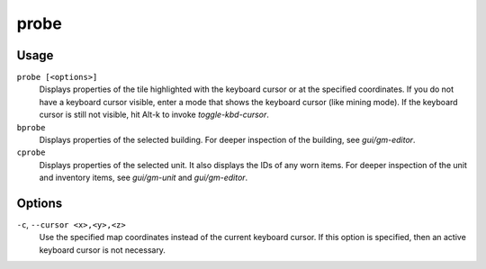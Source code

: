 probe
=====

.. dfhack-tool::
    :summary: Display low-level properties of the selected tile.
    :tags: adventure fort inspection buildings map units

.. dfhack-command:: bprobe
    :summary: Display low-level properties of the selected building.

.. dfhack-command:: cprobe
    :summary: Display low-level properties of the selected unit.

Usage
-----

``probe [<options>]``
    Displays properties of the tile highlighted with the keyboard cursor or at
    the specified coordinates. If you do not have a keyboard cursor visible,
    enter a mode that shows the keyboard cursor (like mining mode). If the
    keyboard cursor is still not visible, hit Alt-k to invoke
    `toggle-kbd-cursor`.
``bprobe``
    Displays properties of the selected building. For deeper inspection of the
    building, see `gui/gm-editor`.
``cprobe``
    Displays properties of the selected unit. It also displays the IDs of any
    worn items. For deeper inspection of the unit and inventory items, see
    `gui/gm-unit` and `gui/gm-editor`.

Options
-------

``-c``, ``--cursor <x>,<y>,<z>``
    Use the specified map coordinates instead of the current keyboard cursor.
    If this option is specified, then an active keyboard cursor is not
    necessary.
